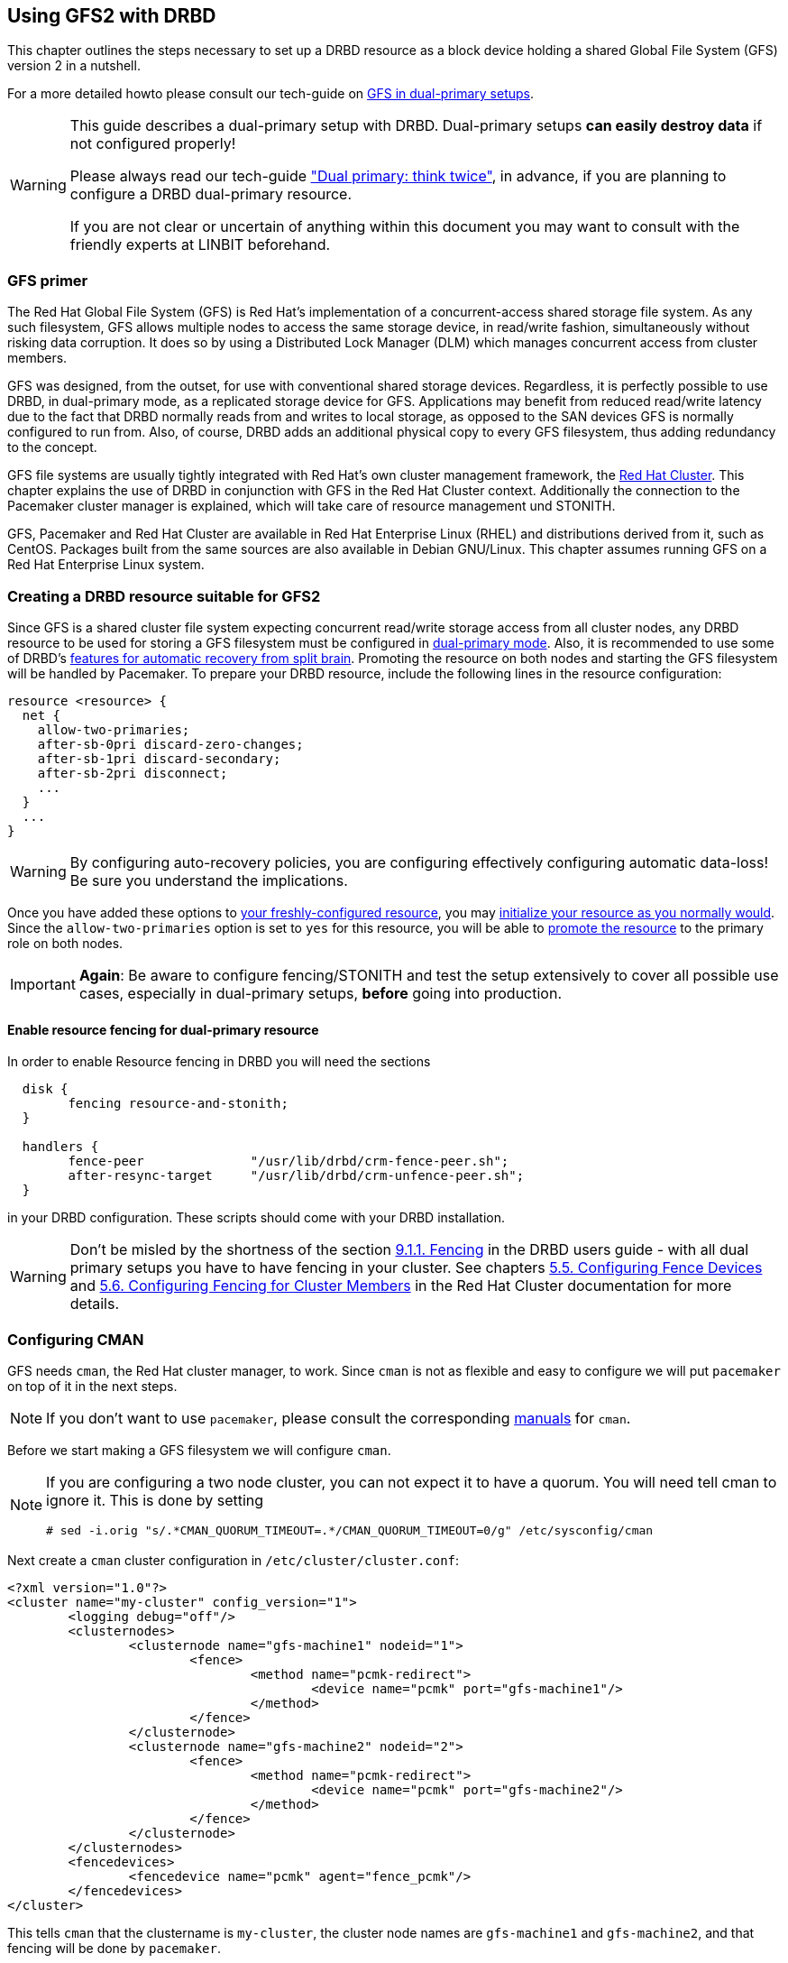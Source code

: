 [[ch-gfs]]
== Using GFS2 with DRBD

indexterm:[GFS]indexterm:[Global File System]This chapter outlines the
steps necessary to set up a DRBD resource as a block device holding a
shared Global File System (GFS) version 2 in a nutshell.

For a more detailed howto please consult our tech-guide on http://www.linbit.com/en/downloads/tech-guides[GFS in dual-primary setups].

[WARNING]
===============================
This guide describes a dual-primary setup with DRBD. Dual-primary setups *can easily destroy data* if not configured properly! +

Please always read our tech-guide http://www.linbit.com/en/downloads/tech-guides?download=15:dual-primary-think-twice["Dual primary: think twice"], in advance, if you are planning
to configure a DRBD dual-primary resource. +

If you are not clear or uncertain of anything within this document you may want to consult with
the friendly experts at LINBIT beforehand.
===============================

[[s-gfs-primer]]
=== GFS primer

The Red Hat Global File System (GFS) is Red Hat's implementation of a
concurrent-access shared storage file system. As any such filesystem,
GFS allows multiple nodes to access the same storage device, in
read/write fashion, simultaneously without risking data corruption. It
does so by using a Distributed Lock Manager (DLM) which manages
concurrent access from cluster members.

GFS was designed, from the outset, for use with conventional shared
storage devices. Regardless, it is perfectly possible to use DRBD, in
dual-primary mode, as a replicated storage device for
GFS. Applications may benefit from reduced read/write latency due to
the fact that DRBD normally reads from and writes to local storage, as
opposed to the SAN devices GFS is normally configured to run
from. Also, of course, DRBD adds an additional physical copy to every
GFS filesystem, thus adding redundancy to the concept.

GFS file systems are usually tightly integrated with Red Hat's own
cluster management framework, the indexterm:[Red Hat Cluster
Suite]<<ch-rhcs,Red Hat Cluster>>. This chapter explains
the use of DRBD in conjunction with GFS in the Red Hat Cluster context.
Additionally the connection to the Pacemaker cluster manager is explained, which will take care of resource management und STONITH.

GFS, Pacemaker and Red Hat Cluster are available in Red Hat
Enterprise Linux (RHEL) and distributions derived from it, such as
indexterm:[CentOS]CentOS. Packages built from the same sources are
also available in indexterm:[Debian GNU/Linux]Debian GNU/Linux. This
chapter assumes running GFS on a Red Hat Enterprise Linux system.

[[s-gfs-create-resource]]
=== Creating a DRBD resource suitable for GFS2

Since GFS is a shared cluster file system expecting concurrent
read/write storage access from all cluster nodes, any DRBD resource to
be used for storing a GFS filesystem must be configured in
<<s-dual-primary-mode,dual-primary mode>>. Also, it is recommended to
use some of DRBD's
<<s-automatic-split-brain-recovery-configuration,features for
automatic recovery from split brain>>. Promoting the resource on both nodes and starting the GFS filesystem will be handled by Pacemaker.
To prepare your DRBD resource, include the following lines in the resource
configuration: indexterm:[drbd.conf]

[source,drbd]
----------------------------
resource <resource> {
  net {
    allow-two-primaries;
    after-sb-0pri discard-zero-changes;
    after-sb-1pri discard-secondary;
    after-sb-2pri disconnect;
    ...
  }
  ...
}
----------------------------

[WARNING]
===============================
By configuring auto-recovery policies, you are configuring effectively configuring automatic data-loss! Be sure you understand the implications.
===============================


Once you have added these options to <<ch-configure,your
freshly-configured resource>>, you may <<s-first-time-up,initialize
your resource as you normally would>>. Since the
indexterm:[drbd.conf]`allow-two-primaries` option is set to `yes` for
this resource, you will be able to <<s-switch-resource-roles,promote
the resource>> to the primary role on both nodes.

[IMPORTANT]
===============================
*Again*: Be aware to configure fencing/STONITH and test the setup extensively to cover all possible use cases, especially in dual-primary setups, *before* going into production.
===============================

==== Enable resource fencing for dual-primary resource

In order to enable Resource fencing in DRBD you will need the sections indexterm:[drbd.conf]

[source,drbd]
----------------------------
  disk {
	fencing resource-and-stonith;
  }

  handlers {
	fence-peer		"/usr/lib/drbd/crm-fence-peer.sh";
	after-resync-target	"/usr/lib/drbd/crm-unfence-peer.sh";
  }
----------------------------

in your DRBD configuration. These scripts should come with your DRBD installation.

[WARNING]
===============================
Don't be misled by the shortness of the section <<ch-rhcs,9.1.1. Fencing>> in the DRBD users
guide - with all dual primary setups you have to have fencing in your cluster. See
chapters http://docs.redhat.com/docs/en-US/Red_Hat_Enterprise_Linux/6/html/Cluster_Administration/s1-config-fence-devices-ccs-CA.html[5.5. Configuring Fence Devices] 
and http://docs.redhat.com/docs/en-US/Red_Hat_Enterprise_Linux/6/html/Cluster_Administration/s1-config-member-ccs-CA.html[5.6. Configuring Fencing for Cluster Members] 
in the Red Hat Cluster documentation for more details.
===============================

[[s-gfs-configure-cman]]
=== Configuring CMAN

GFS needs `cman`, the Red Hat cluster manager, to work. Since `cman` is not as flexible and 
easy to configure we will put `pacemaker` on top of it in the next steps.

[NOTE]
===============================
If you don't want to use `pacemaker`, please consult the corresponding 
https://access.redhat.com/knowledge/docs/en-US/Red_Hat_Enterprise_Linux/6/html/Cluster_Administration/ch-config-cli-CA.html[manuals] 
for `cman`.
===============================

Before we start making a GFS filesystem we will configure `cman`.

[NOTE]
===============================
If you are configuring a two node cluster, you can not expect it to have a quorum. You will need tell cman to ignore it. 
This is done by setting

  # sed -i.orig "s/.*CMAN_QUORUM_TIMEOUT=.*/CMAN_QUORUM_TIMEOUT=0/g" /etc/sysconfig/cman

===============================

Next create a `cman` cluster configuration in `/etc/cluster/cluster.conf`:

[source,drbd]
----------------------------
<?xml version="1.0"?>
<cluster name="my-cluster" config_version="1">
	<logging debug="off"/>
	<clusternodes>
		<clusternode name="gfs-machine1" nodeid="1">
			<fence>
				<method name="pcmk-redirect">
					<device name="pcmk" port="gfs-machine1"/>
				</method>
			</fence>
		</clusternode>
		<clusternode name="gfs-machine2" nodeid="2">
			<fence>
				<method name="pcmk-redirect">
					<device name="pcmk" port="gfs-machine2"/>
				</method>
			</fence>
		</clusternode>
	</clusternodes>
	<fencedevices>
		<fencedevice name="pcmk" agent="fence_pcmk"/>
	</fencedevices>
</cluster>
----------------------------

This tells `cman` that the clustername is `my-cluster`, the cluster node names are `gfs-machine1` and
`gfs-machine2`, and that fencing will be done by `pacemaker`.

After you have made the configuration start `cman`.

[[s-gfs-create]]
=== Creating a GFS2 filesystem

In order to create a GFS filesystem on your dual-primary DRBD
resource, issue this command on (only) *one* (!) node (which must be _Primary_):

indexterm:[GFS]
----------------------------
mkfs -t gfs2 -p lock_dlm -j 2 -t <cluster>:<name> /dev/<drbd-resource>
----------------------------

The `-j` option in this command refers to the number of journals to
keep for GFS. This must be identical to the number of nodes in the GFS
cluster; since DRBD does not support more than two nodes, the value to
set here is always 2.

[TIP]
===============================
With DRBD 9 it is possible to share the same disk among more than two nodes;
if you want to do that, you’ll either have to specify a higher number of journals or 
create the journals in the live file system.
===============================

The `-t` option, defines the lock
table name. This follows the format _<cluster>:<name>_, where _<cluster>_
must match your cluster name as defined in
`/etc/cluster/cluster.conf`. Thus, only members of that cluster will
be permitted to use the filesystem. By contrast, _<name>_ is an
arbitrary file system name unique in the cluster.

// this is dangerous -> NO FENCING ENABLED//
//[[s-gfs-use]]
//=== Using your GFS2 filesystem without cluster manager
//
//After you have created your filesystem, you may add it to
//+/etc/fstab+:
//
//[source,fstab]
//----------------------------
// /dev/<drbd-resource> <mountpoint> gfs2 defaults 0 0
//----------------------------
//
//Do not forget to make this change on both cluster nodes.
//
//After this, you may mount your new filesystem by starting the
//+gfs+ service (on both nodes): indexterm:[GFS]
//
//----------------------------
//service gfs start
//----------------------------
//
//From then onwards, as long as you have DRBD configured to start
//automatically on system startup, before the RHCS services and the
//+gfs+ service, you will be able to use this GFS file system as you
//would use one that is configured on traditional shared storage.

[[s-gfs-with-pacemaker]]
=== Using your GFS2 filesystem with Pacemaker

If you want to use Pacemaker as the cluster resource manager, you will have to set up your current 
configuration and tell Pacemaker to manage your resources.

[IMPORTANT]
===============================
Make sure to configure Pacemaker also to take care of all the fencing/STONITH actions 
(see our tech-guide on https://www.linbit.com/en/resources/technical-publications/[GFS in dual-primary setups] 
for further details).
===============================

For Pacemaker configuration make a setup as described in 
<<s-pacemaker-crm-drbd-backed-service,8.2. Adding a DRBD-backed service to the cluster configuration>>.

Since it is a dual-primary setup consider the following changes to the Master-Slave set:

----------------------------
crm(live)configure# ms ms_drbd_xyz drbd_xyz \
                    meta master-max="2" master-node-max="1" \
                         clone-max="2" clone-node-max="1" \
                         notify="true"
----------------------------

Notice that `master-max` is set to *2*, which will cause the DRBD resource to be promoted on both cluster nodes.

Furthermore we want the GFS filesystem also to be started on both nodes, so we simply add a clone of the filesystem primitive:

----------------------------
crm(live)configure# clone cl_fs_xyz p_fs_xyz meta interleave="true"
----------------------------
